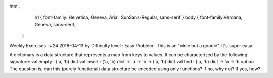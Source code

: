 
html,
    h1 {
    font-family: Helvetica, Geneva, Arial,  SunSans-Regular, sans-serif 
    }
    body {
    font-family:Verdana, Geneva, sans-serif; 
   }
Weekly Exercises : #24
2016-04-13 by 
Difficulty level :
Easy
Problem :
This is an "oldie but a goodie". It's super easy.

A dictionary is a data structure that represents a map from keys to values. It can be characterized by the following signature:
val empty : ('a, 'b) dict
val insert : ('a, 'b) dict -> 'a -> 'b -> ('a, 'b) dict
val find : ('a, 'b) dict -> 'a -> 'b option
The question is, can this (purely functional) data structure be encoded using only functions? If no, why not? If yes, how?
